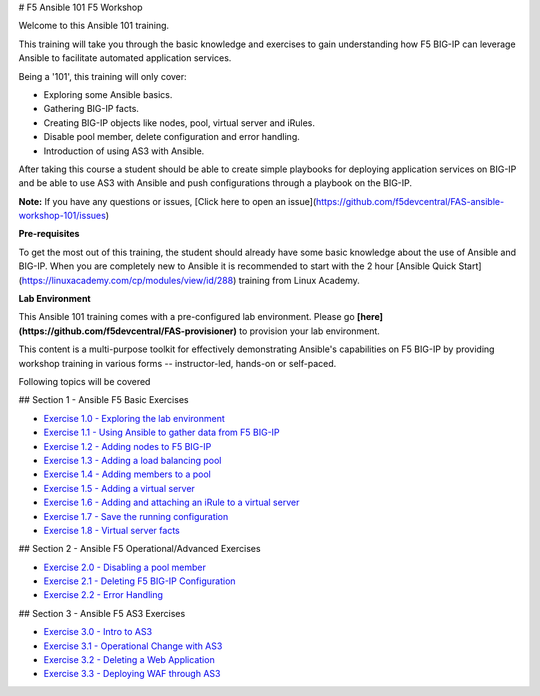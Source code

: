 # F5 Ansible 101 F5 Workshop

Welcome to this Ansible 101 training.

This training will take you through the basic knowledge and exercises to
gain understanding how F5 BIG-IP can leverage Ansible to facilitate
automated application services.

Being a '101', this training will only cover:

-  Exploring some Ansible basics.
-  Gathering BIG-IP facts.
-  Creating BIG-IP objects like nodes, pool, virtual server and iRules.
-  Disable pool member, delete configuration and error handling.
-  Introduction of using AS3 with Ansible.

After taking this course a student should be able to create simple
playbooks for deploying application services on BIG-IP and be able to
use AS3 with Ansible and push configurations through a playbook on the
BIG-IP.

**Note:** 
If you have any questions or issues, [Click here to open an issue](https://github.com/f5devcentral/FAS-ansible-workshop-101/issues)

**Pre-requisites**

To get the most out of this training, the student should already have some basic knowledge about the use of Ansible and BIG-IP. When you are
completely new to Ansible it is recommended to start with the 2 hour [Ansible Quick Start](https://linuxacademy.com/cp/modules/view/id/288) training from Linux Academy.

**Lab Environment**

This Ansible 101 training comes with a pre-configured lab environment. Please go **[here](https://github.com/f5devcentral/FAS-provisioner)** to
provision your lab environment.

This content is a multi-purpose toolkit for effectively demonstrating Ansible's capabilities on F5 BIG-IP by providing workshop training in
various forms -- instructor-led, hands-on or self-paced.

Following topics will be covered

## Section 1 - Ansible F5 Basic Exercises

-  `Exercise 1.0 - Exploring the lab environment <https://github.com/gwolfis/FAS-ansible-workshop-101/blob/master/docs/1.0-explore.rst>`_

-  `Exercise 1.1 - Using Ansible to gather data from F5 BIG-IP <../docs/1.1.get-facts.rst>`_
-  `Exercise 1.2 - Adding nodes to F5 BIG-IP <../docs/1.2-add-node.rst>`_
-  `Exercise 1.3 - Adding a load balancing pool <../docs/1.3-add-pool.rst>`_
-  `Exercise 1.4 - Adding members to a pool <../docs/1.4-add-pool-members.rst>`_
-  `Exercise 1.5 - Adding a virtual server <../docs/1.5-add-virtual-server.rst>`_
-  `Exercise 1.6 - Adding and attaching an iRule to a virtual server <../docs/1.6-add-irules.rst>`_
-  `Exercise 1.7 - Save the running configuration <../docs/1.7-save-running-config.rst>`_
-  `Exercise 1.8 - Virtual server facts <../docs/1.8-virtual-server-facts.rst>`_
 

## Section 2 - Ansible F5 Operational/Advanced Exercises

-  `Exercise 2.0 - Disabling a pool member <../docs/2.1-delete-configuration.rst>`_
-  `Exercise 2.1 - Deleting F5 BIG-IP Configuration <../docs/2.1-delete-configuration.rst>`_
-  `Exercise 2.2 - Error Handling <../docs/2.2-error-handling.rst>`_
 

## Section 3 - Ansible F5 AS3 Exercises

-  `Exercise 3.0 - Intro to AS3 <../docs/3.0-as3-intro.rst>`_
-  `Exercise 3.1 - Operational Change with AS3 <../docs/3.1-as3-change.rst>`_
-  `Exercise 3.2 - Deleting a Web Application <../docs/3.2-as3-delete.rst>`_
-  `Exercise 3.3 - Deploying WAF through AS3 <../docs/3.3-as3-asm.rst>`_


